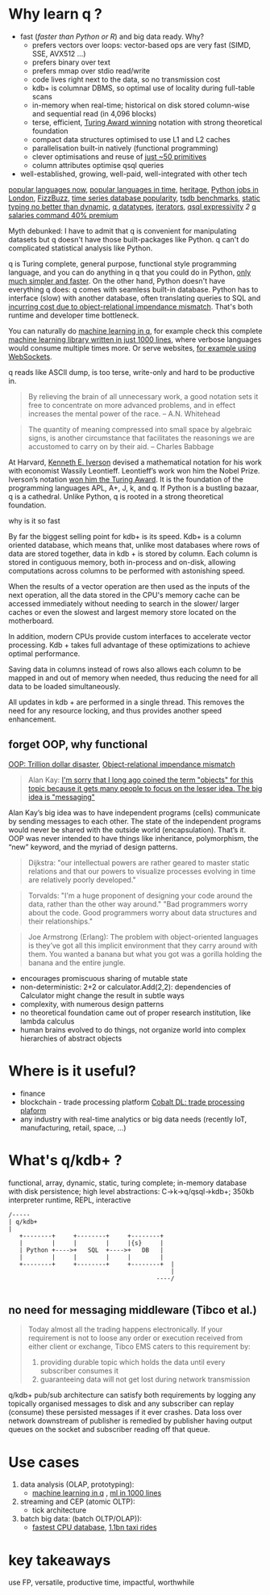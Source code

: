 * Why learn q ?
  - fast (/faster than Python or R/) and big data ready. Why?
    - prefers vectors over loops: vector-based ops are very fast (SIMD, SSE, AVX512 ...)
    - prefers binary over text
    - prefers mmap over stdio read/write
    - code lives right next to the data, so no transmission cost
    - kdb+ is columnar DBMS, so optimal use of locality during full-table scans
    - in-memory when real-time; historical on disk stored column-wise and sequential read (in 4,096 blocks)
    - terse, efficient, [[https://dl.acm.org/doi/10.1145/358896.358899][Turing Award winning]] notation with strong theoretical foundation
    - compact data structures optimised to use L1 and L2 caches
    - parallelisation built-in natively (functional programming)
    - clever optimisations and reuse of [[http://kparc.com/k.txt][just ~50 primitives]]
    - column attributes optimise qsql queries
  - well-established, growing, well-paid, well-integrated with other tech


[[https://adtmag.com/articles/2019/04/11/~/media/ECG/adtmag/Images/2018/09/slashdata_languages.asxh][popular languages now]], [[https://www.youtube.com/watch?v=Og847HVwRSI][popular languages in time]], [[https://github.com/KxSystems/kdb/blob/master/lisp.txt][heritage]],  [[https://www.itjobswatch.co.uk/jobs/london/python.do][Python jobs in London]], [[https://github.com/EnterpriseQualityCoding/FizzBuzzEnterpriseEdition][FizzBuzz]], [[https://www.google.com/search?q=time+series+database+popularity&rlz=1C1GCEA_enGB869GB869&source=lnms&tbm=isch&sa=X&ved=2ahUKEwjK85f4vL3nAhWSLewKHRh_DjAQ_AUoAnoECA4QBA&biw=3072&bih=1626#imgrc=9ZZq0_6jIrtCXM][time series database popularity]], [[https://kx.com/blog/what-makes-time-series-database-kdb-so-fast/][tsdb benchmarks]], [[https://danluu.com/empirical-pl/][static typing no better than dynamic]], [[https://code.kx.com/v2/basics/datatypes/][q datatypes]], [[https://code.kx.com/v2/ref/iterators/][iterators]], [[http://kparc.com/d.txt][qsql expressivity]]  [[ https://github.com/KxSystems/kdb/blob/master/e/tpcd.q][2]]  [[https://www.itjobswatch.co.uk/jobs/london/kdb.do][q salaries command 40% premium]]
**** Myth debunked: I have to admit that q is convenient for manipulating datasets but q doesn't have those built-packages like Python. q can't do complicated statistical analysis like Python.
q is Turing complete, general purpose, functional style programming language, and you can do anything in q that you could do in Python, [[https://www.linkedin.com/pulse/python-data-analysis-really-simple-ferenc-bodon-ph-d-/][only much simpler and faster]].
On the other hand, Python doesn't have everything q does: q comes with seamless built-in database. Python has to interface (slow) with another database, often translating queries to SQL and [[https://en.wikipedia.org/wiki/Object-relational_impedance_mismatch][incurring cost due to object-relational impendance mismatch]]. That's both runtime and developer time bottleneck.

You can naturally do [[https://www.amazon.co.uk/Machine-Learning-Data-Wiley-Finance/dp/1119404754/ref=sr_1_fkmr0_1?keywords=machine+learning+in+kdb&qid=1581069249&sr=8-1-fkmr0][machine learning in q]], for example check this complete [[https://github.com/psaris/funq/blob/master/ml.q][machine learning library written in just 1000 lines]], where verbose languages would consume multiple times more. Or serve websites, [[https://code.kx.com/q4m3/1_Q_Shock_and_Awe/#121-websockets-101][for example using WebSockets]].
**** q reads like ASCII dump, is too terse, write-only and hard to be productive in.
#+BEGIN_QUOTE
By relieving the brain of all unnecessary work, a good notation sets it free to concentrate on more advanced problems, and in effect increases the mental power of the race.                      -- A.N. Whitehead
#+END_QUOTE

#+BEGIN_QUOTE
The quantity of meaning compressed into small space by algebraic signs, is another circumstance that facilitates the reasonings we are accustomed to carry on by their aid.                     -- Charles Babbage
#+END_QUOTE

At Harvard, [[https://en.wikipedia.org/wiki/Kenneth_E._Iverson][Kenneth E. Iverson]] devised a mathematical notation for his work with economist Wassily Leontieff. Leontieff’s work won him the Nobel Prize. Iverson’s notation [[https://dl.acm.org/doi/10.1145/358896.358899][won him the Turing Award]]. It is the foundation of the programming languages APL, A+, J, k, and q. If Python is a bustling bazaar, q is a cathedral. Unlike Python, q is rooted in a strong theoretical foundation.

**** why is it so fast
By far the biggest selling point for kdb+ is its speed. Kdb+ is a column oriented database, which means that, unlike most databases where rows of data are stored together, data in kdb + is stored by column. Each column is stored in contiguous memory, both in-process and on-disk, allowing computations across columns to be performed with astonishing speed. 

When the results of a vector operation are then used as the inputs of the next operation, all the data stored in the CPU's memory cache can be accessed immediately without needing to search in the slower/ larger caches or even the slowest and largest memory store located on the motherboard. 

In addition, modern CPUs provide custom interfaces to accelerate vector processing. Kdb + takes full advantage of these optimizations to achieve optimal performance. 

Saving data in columns instead of rows also allows each column to be mapped in and out of memory when needed, thus reducing the need for all data to be loaded simultaneously. 

All updates in kdb + are performed in a single thread. This removes the need for any resource locking, and thus provides another speed enhancement.
** forget OOP, why functional
 [[https://medium.com/better-programming/object-oriented-programming-the-trillion-dollar-disaster-92a4b666c7c7][OOP: Trillion dollar disaster]],
 [[https://en.wikipedia.org/wiki/Object-relational_impedance_mismatch][Object-relational impendance mismatch]]
#+BEGIN_QUOTE
Alan Kay:
[[http://wiki.c2.com/?AlanKayOnMessaging][ I'm sorry that I long ago coined the term "objects" for this topic because it gets many people to focus on the lesser idea. The big idea is "messaging"]]
#+END_QUOTE

Alan Kay’s big idea was to have independent programs (cells) communicate by sending messages to each other. The state of the independent programs would never be shared with the outside world (encapsulation).
That’s it. OOP was never intended to have things like inheritance, polymorphism, the “new” keyword, and the myriad of design patterns.

#+BEGIN_QUOTE
Dijkstra: "our intellectual powers are rather geared to master static relations and that our powers to visualize processes evolving in time are relatively poorly developed."
#+END_QUOTE

#+BEGIN_QUOTE
Torvalds: "I'm a huge proponent of designing your code around the data, rather than the other way around." "Bad programmers worry about the code. Good programmers worry about data structures and their relationships."
#+END_QUOTE

#+BEGIN_QUOTE
Joe Armstrong (Erlang): The problem with object-oriented languages is they’ve got all this implicit environment that they carry around with them. You wanted a banana but what you got was a gorilla holding the banana and the entire jungle.
#+END_QUOTE
- encourages promiscuous sharing of mutable state
- non-deterministic: 2+2 or calculator.Add(2,2): dependencies of Calculator might change the result in subtle ways
- complexity, with numerous design patterns
- no theoretical foundation came out of proper research institution, like lambda calculus
- human brains evolved to do things, not organize world into complex hierarchies of abstract objects
* Where is it useful?

  - finance
  - blockchain - trade processing platform [[https://kx.com/blog/kx-technology-integrated-into-innovative-blockchain-trade-processing-platform/][Cobalt DL: trade processing plaform]]
  - any industry with real-time analytics or big data needs (recently IoT, manufacturing, retail, space, ...)
* What's q/kdb+ ?
functional, array, dynamic, static, turing complete; in-memory database with disk persistence; high level abstractions: C->k->q/qsql->kdb+; 350kb interpreter runtime, REPL, interactive

#+BEGIN_SRC ditaa -i :exports results :file whatq.png :cmdline -s 0.8
/-----
| q/kdb+
|
   +--------+     +--------+     +--------+
   |        |     |        |     |{s}     |
   | Python +---->+   SQL  +---->+   DB   |
   |        |     |        |     |        |
   +--------+     +--------+     +--------+  |
                                             |
                                         ----/

#+END_SRC

#+RESULTS:
[[file:whatq.png]]

** no need for messaging middleware (Tibco et al.)

#+BEGIN_QUOTE
Today almost all the trading happens electronically. If your requirement is not to loose any order or execution received from either client or exchange, Tibco EMS caters to this requirement by:

1. providing durable topic which holds the data until every subscriber consumes it
2. guaranteeing data will not get lost during network transmission
#+END_QUOTE

q/kdb+ pub/sub architecture can satisfy both requirements by logging any topically organised messages to disk and any subscriber can replay (consume) these persisted messages if it ever crashes. Data loss over network downstream of publisher is remedied by publisher having output queues on the socket and subscriber reading off that queue.

* Use cases
1. data analysis (OLAP, prototyping):
 - [[https://www.amazon.co.uk/Machine-Learning-Data-Wiley-Finance/dp/1119404754/ref=sr_1_fkmr0_1?keywords=machine+learning+in+kdb&qid=1581069249&sr=8-1-fkmr0][machine learning in q]] , [[https://github.com/psaris/funq/blob/master/ml.q][ml in 1000 lines]]
2. streaming and CEP (atomic OLTP):
 - tick architecture
2. batch big data: (batch OLTP/OLAP)):
 - [[https://tech.marksblogg.com/benchmarks.html][fastest CPU database]], [[https://tech.marksblogg.com/billion-nyc-taxi-kdb.html][1.1bn taxi rides]]
* key takeaways
use FP, versatile, productive time, impactful, worthwhile
